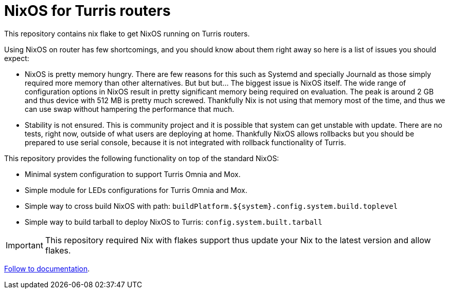 = NixOS for Turris routers

This repository contains nix flake to get NixOS running on Turris routers.

Using NixOS on router has few shortcomings, and you should know about them right
away so here is a list of issues you should expect:

* NixOS is pretty memory hungry. There are few reasons for this such as Systemd
  and specially Journald as those simply required more memory than other
  alternatives. But but but... The biggest issue is NixOS itself. The wide range
  of configuration options in NixOS result in pretty significant memory being
  required on evaluation. The peak is around 2 GB and thus device with 512 MB is
  pretty much screwed. Thankfully Nix is not using that memory most of the time,
  and thus we can use swap without hampering the performance that much.
* Stability is not ensured. This is community project and it is possible that
  system can get unstable with update. There are no tests, right now, outside of
  what users are deploying at home. Thankfully NixOS allows rollbacks but you
  should be prepared to use serial console, because it is not integrated with
  rollback functionality of Turris.


This repository provides the following functionality on top of the standard
NixOS:

* Minimal system configuration to support Turris Omnia and Mox.
* Simple module for LEDs configurations for Turris Omnia and Mox.
* Simple way to cross build NixOS with path:
  `buildPlatform.${system}.config.system.build.toplevel`
* Simple way to build tarball to deploy NixOS to Turris:
  `config.system.built.tarball`

IMPORTANT: This repository required Nix with flakes support thus update your Nix
to the latest version and allow flakes.

link:./docs/README.adoc[Follow to documentation].
